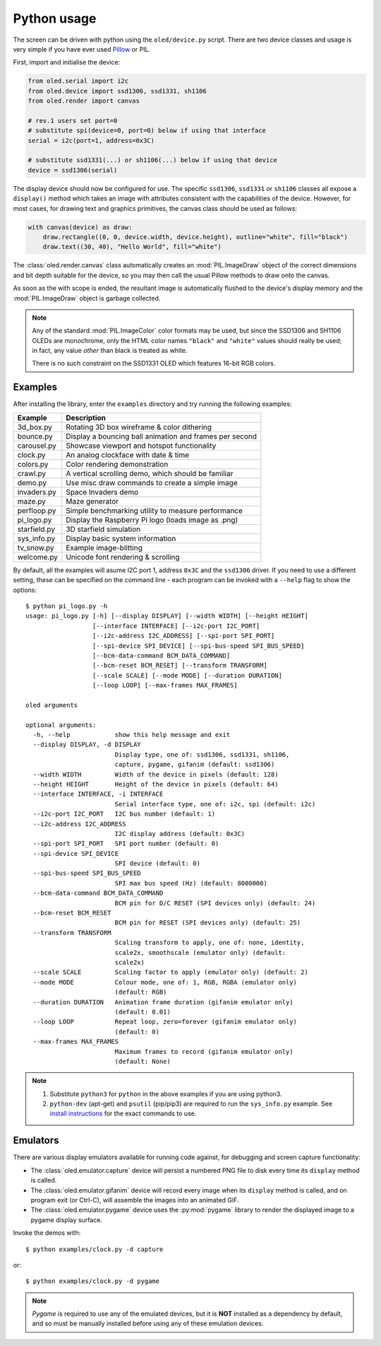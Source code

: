 Python usage
------------
The screen can be driven with python using the ``oled/device.py`` script.
There are two device classes and usage is very simple if you have ever
used `Pillow <https://pillow.readthedocs.io/en/latest/>`_ or PIL.

First, import and initialise the device:

.. code:: python

  from oled.serial import i2c
  from oled.device import ssd1306, ssd1331, sh1106
  from oled.render import canvas

  # rev.1 users set port=0
  # substitute spi(device=0, port=0) below if using that interface
  serial = i2c(port=1, address=0x3C)

  # substitute ssd1331(...) or sh1106(...) below if using that device
  device = ssd1306(serial)

The display device should now be configured for use. The specific ``ssd1306``,
``ssd1331`` or ``sh1106`` classes all expose a ``display()`` method which takes
an image with attributes consistent with the capabilities of the device.
However, for most cases, for drawing text and graphics primitives, the canvas
class should be used as follows:

.. code:: python

  with canvas(device) as draw:
      draw.rectangle((0, 0, device.width, device.height), outline="white", fill="black")
      draw.text((30, 40), "Hello World", fill="white")

The :class:`oled.render.canvas` class automatically creates an :mod:`PIL.ImageDraw`
object of the correct dimensions and bit depth suitable for the device, so you
may then call the usual Pillow methods to draw onto the canvas.

As soon as the with scope is ended, the resultant image is automatically
flushed to the device's display memory and the :mod:`PIL.ImageDraw` object is
garbage collected.

.. note::
   Any of the standard :mod:`PIL.ImageColor` color formats may be used, but
   since the SSD1306 and SH1106 OLEDs are monochrome, only the HTML color names
   ``"black"`` and ``"white"`` values should really be used; in fact, any value
   *other* than black is treated as white.

   There is no such constraint on the SSD1331 OLED which features 16-bit RGB
   colors.

Examples
^^^^^^^^
After installing the library, enter the ``examples`` directory and try running
the following examples:

============ ========================================================
Example      Description
============ ========================================================
3d_box.py    Rotating 3D box wireframe & color dithering
bounce.py    Display a bouncing ball animation and frames per second
carousel.py  Showcase viewport and hotspot functionality
clock.py     An analog clockface with date & time
colors.py    Color rendering demonstration
crawl.py     A vertical scrolling demo, which should be familiar
demo.py      Use misc draw commands to create a simple image
invaders.py  Space Invaders demo
maze.py      Maze generator
perfloop.py  Simple benchmarking utility to measure performance
pi_logo.py   Display the Raspberry Pi logo (loads image as .png)
starfield.py 3D starfield simulation
sys_info.py  Display basic system information
tv_snow.py   Example image-blitting
welcome.py   Unicode font rendering & scrolling
============ ========================================================

By default, all the examples will asume I2C port 1, address ``0x3C`` and the
``ssd1306`` driver.  If you need to use a different setting, these can be
specified on the command line - each program can be invoked with a ``--help``
flag to show the options::

    $ python pi_logo.py -h
    usage: pi_logo.py [-h] [--display DISPLAY] [--width WIDTH] [--height HEIGHT]
                      [--interface INTERFACE] [--i2c-port I2C_PORT]
                      [--i2c-address I2C_ADDRESS] [--spi-port SPI_PORT]
                      [--spi-device SPI_DEVICE] [--spi-bus-speed SPI_BUS_SPEED]
                      [--bcm-data-command BCM_DATA_COMMAND]
                      [--bcm-reset BCM_RESET] [--transform TRANSFORM]
                      [--scale SCALE] [--mode MODE] [--duration DURATION]
                      [--loop LOOP] [--max-frames MAX_FRAMES]

    oled arguments

    optional arguments:
      -h, --help            show this help message and exit
      --display DISPLAY, -d DISPLAY
                            Display type, one of: ssd1306, ssd1331, sh1106,
                            capture, pygame, gifanim (default: ssd1306)
      --width WIDTH         Width of the device in pixels (default: 128)
      --height HEIGHT       Height of the device in pixels (default: 64)
      --interface INTERFACE, -i INTERFACE
                            Serial interface type, one of: i2c, spi (default: i2c)
      --i2c-port I2C_PORT   I2C bus number (default: 1)
      --i2c-address I2C_ADDRESS
                            I2C display address (default: 0x3C)
      --spi-port SPI_PORT   SPI port number (default: 0)
      --spi-device SPI_DEVICE
                            SPI device (default: 0)
      --spi-bus-speed SPI_BUS_SPEED
                            SPI max bus speed (Hz) (default: 8000000)
      --bcm-data-command BCM_DATA_COMMAND
                            BCM pin for D/C RESET (SPI devices only) (default: 24)
      --bcm-reset BCM_RESET
                            BCM pin for RESET (SPI devices only) (default: 25)
      --transform TRANSFORM
                            Scaling transform to apply, one of: none, identity,
                            scale2x, smoothscale (emulator only) (default:
                            scale2x)
      --scale SCALE         Scaling factor to apply (emulator only) (default: 2)
      --mode MODE           Colour mode, one of: 1, RGB, RGBA (emulator only)
                            (default: RGB)
      --duration DURATION   Animation frame duration (gifanim emulator only)
                            (default: 0.01)
      --loop LOOP           Repeat loop, zero=forever (gifanim emulator only)
                            (default: 0)
      --max-frames MAX_FRAMES
                            Maximum frames to record (gifanim emulator only)
                            (default: None)

.. note::
   #. Substitute ``python3`` for ``python`` in the above examples if you are using python3.
   #. ``python-dev`` (apt-get) and ``psutil`` (pip/pip3) are required to run the ``sys_info.py`` 
      example. See `install instructions <https://github.com/rm-hull/ssd1306/blob/master/examples/sys_info.py#L3-L7>`_ for the exact commands to use.

Emulators
^^^^^^^^^
There are various display emulators available for running code against, for debugging
and screen capture functionality:

* The :class:`oled.emulator.capture` device will persist a numbered PNG file to
  disk every time its ``display`` method is called.

* The :class:`oled.emulator.gifanim` device will record every image when its ``display``
  method is called, and on program exit (or Ctrl-C), will assemble the images into an
  animated GIF.

* The :class:`oled.emulator.pygame` device uses the :py:mod:`pygame` library to
  render the displayed image to a pygame display surface. 

Invoke the demos with::

  $ python examples/clock.py -d capture

or::

  $ python examples/clock.py -d pygame
  
.. note::
   *Pygame* is required to use any of the emulated devices, but it is **NOT**
   installed as a dependency by default, and so must be manually installed
   before using any of these emulation devices.
